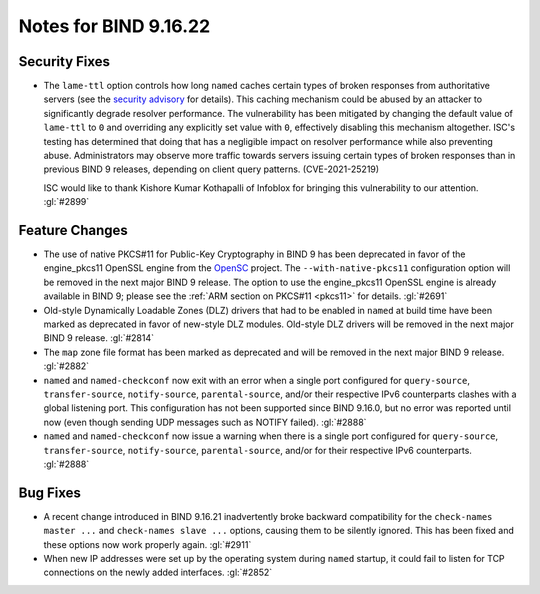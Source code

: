 .. 
   Copyright (C) Internet Systems Consortium, Inc. ("ISC")
   
   This Source Code Form is subject to the terms of the Mozilla Public
   License, v. 2.0. If a copy of the MPL was not distributed with this
   file, you can obtain one at https://mozilla.org/MPL/2.0/.
   
   See the COPYRIGHT file distributed with this work for additional
   information regarding copyright ownership.

Notes for BIND 9.16.22
----------------------

Security Fixes
~~~~~~~~~~~~~~

- The ``lame-ttl`` option controls how long ``named`` caches certain
  types of broken responses from authoritative servers (see the
  `security advisory <https://kb.isc.org/docs/cve-2021-25219>`_ for
  details). This caching mechanism could be abused by an attacker to
  significantly degrade resolver performance. The vulnerability has been
  mitigated by changing the default value of ``lame-ttl`` to ``0`` and
  overriding any explicitly set value with ``0``, effectively disabling
  this mechanism altogether. ISC's testing has determined that doing
  that has a negligible impact on resolver performance while also
  preventing abuse. Administrators may observe more traffic towards
  servers issuing certain types of broken responses than in previous
  BIND 9 releases, depending on client query patterns. (CVE-2021-25219)

  ISC would like to thank Kishore Kumar Kothapalli of Infoblox for
  bringing this vulnerability to our attention. :gl:`#2899`

Feature Changes
~~~~~~~~~~~~~~~

- The use of native PKCS#11 for Public-Key Cryptography in BIND 9 has
  been deprecated in favor of the engine_pkcs11 OpenSSL engine from the
  `OpenSC`_ project. The ``--with-native-pkcs11`` configuration option
  will be removed in the next major BIND 9 release. The option to use
  the engine_pkcs11 OpenSSL engine is already available in BIND 9;
  please see the :ref:`ARM section on PKCS#11 <pkcs11>` for details.
  :gl:`#2691`

- Old-style Dynamically Loadable Zones (DLZ) drivers that had to be
  enabled in ``named`` at build time have been marked as deprecated in
  favor of new-style DLZ modules. Old-style DLZ drivers will be removed
  in the next major BIND 9 release. :gl:`#2814`

- The ``map`` zone file format has been marked as deprecated and will be
  removed in the next major BIND 9 release. :gl:`#2882`

- ``named`` and ``named-checkconf`` now exit with an error when a single
  port configured for ``query-source``, ``transfer-source``,
  ``notify-source``, ``parental-source``, and/or their respective IPv6
  counterparts clashes with a global listening port. This configuration
  has not been supported since BIND 9.16.0, but no error was reported
  until now (even though sending UDP messages such as NOTIFY failed).
  :gl:`#2888`

- ``named`` and ``named-checkconf`` now issue a warning when there is a
  single port configured for ``query-source``, ``transfer-source``,
  ``notify-source``, ``parental-source``, and/or for their respective
  IPv6 counterparts. :gl:`#2888`

.. _OpenSC: https://github.com/OpenSC/libp11

Bug Fixes
~~~~~~~~~

- A recent change introduced in BIND 9.16.21 inadvertently broke
  backward compatibility for the ``check-names master ...`` and
  ``check-names slave ...`` options, causing them to be silently
  ignored. This has been fixed and these options now work properly
  again. :gl:`#2911`

- When new IP addresses were set up by the operating system during
  ``named`` startup, it could fail to listen for TCP connections on the
  newly added interfaces. :gl:`#2852`
